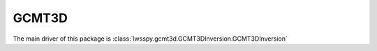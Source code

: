 .. _sec.GCMT3D:

GCMT3D
------

The main driver of this package is
:class:`lwsspy.gcmt3d.GCMT3DInversion.GCMT3DInversion`

